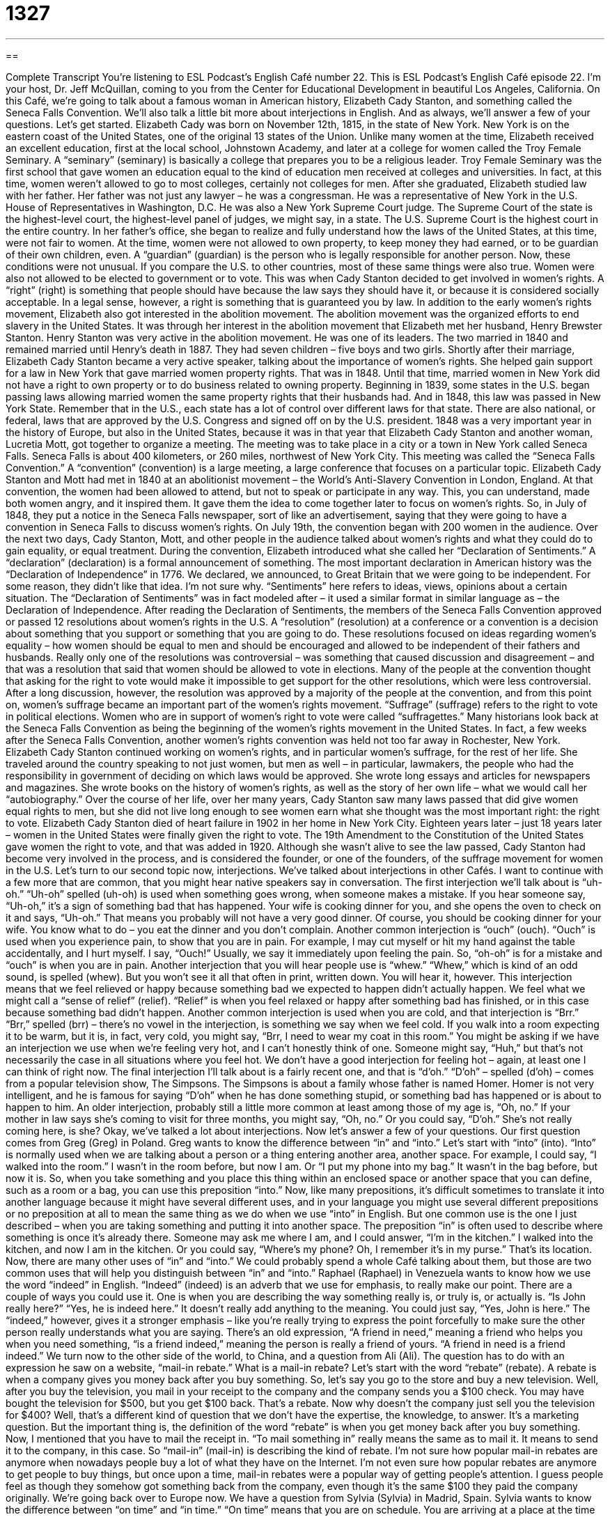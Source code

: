 = 1327
:toc: left
:toclevels: 3
:sectnums:
:stylesheet: ../../../myAdocCss.css

'''

== 

Complete Transcript
You’re listening to ESL Podcast’s English Café number 22.
This is ESL Podcast’s English Café episode 22. I’m your host, Dr. Jeff McQuillan, coming to you from the Center for Educational Development in beautiful Los Angeles, California.
On this Café, we’re going to talk about a famous woman in American history, Elizabeth Cady Stanton, and something called the Seneca Falls Convention. We’ll also talk a little bit more about interjections in English. And as always, we’ll answer a few of your questions. Let’s get started.
Elizabeth Cady was born on November 12th, 1815, in the state of New York. New York is on the eastern coast of the United States, one of the original 13 states of the Union. Unlike many women at the time, Elizabeth received an excellent education, first at the local school, Johnstown Academy, and later at a college for women called the Troy Female Seminary. A “seminary” (seminary) is basically a college that prepares you to be a religious leader.
Troy Female Seminary was the first school that gave women an education equal to the kind of education men received at colleges and universities. In fact, at this time, women weren’t allowed to go to most colleges, certainly not colleges for men. After she graduated, Elizabeth studied law with her father. Her father was not just any lawyer – he was a congressman. He was a representative of New York in the U.S. House of Representatives in Washington, D.C. He was also a New York Supreme Court judge.
The Supreme Court of the state is the highest-level court, the highest-level panel of judges, we might say, in a state. The U.S. Supreme Court is the highest court in the entire country. In her father’s office, she began to realize and fully understand how the laws of the United States, at this time, were not fair to women. At the time, women were not allowed to own property, to keep money they had earned, or to be guardian of their own children, even. A “guardian” (guardian) is the person who is legally responsible for another person.
Now, these conditions were not unusual. If you compare the U.S. to other countries, most of these same things were also true. Women were also not allowed to be elected to government or to vote. This was when Cady Stanton decided to get involved in women’s rights. A “right” (right) is something that people should have because the law says they should have it, or because it is considered socially acceptable. In a legal sense, however, a right is something that is guaranteed you by law.
In addition to the early women’s rights movement, Elizabeth also got interested in the abolition movement. The abolition movement was the organized efforts to end slavery in the United States. It was through her interest in the abolition movement that Elizabeth met her husband, Henry Brewster Stanton. Henry Stanton was very active in the abolition movement. He was one of its leaders. The two married in 1840 and remained married until Henry’s death in 1887. They had seven children – five boys and two girls.
Shortly after their marriage, Elizabeth Cady Stanton became a very active speaker, talking about the importance of women’s rights. She helped gain support for a law in New York that gave married women property rights. That was in 1848. Until that time, married women in New York did not have a right to own property or to do business related to owning property.
Beginning in 1839, some states in the U.S. began passing laws allowing married women the same property rights that their husbands had. And in 1848, this law was passed in New York State. Remember that in the U.S., each state has a lot of control over different laws for that state. There are also national, or federal, laws that are approved by the U.S. Congress and signed off on by the U.S. president.
1848 was a very important year in the history of Europe, but also in the United States, because it was in that year that Elizabeth Cady Stanton and another woman, Lucretia Mott, got together to organize a meeting. The meeting was to take place in a city or a town in New York called Seneca Falls. Seneca Falls is about 400 kilometers, or 260 miles, northwest of New York City. This meeting was called the “Seneca Falls Convention.” A “convention” (convention) is a large meeting, a large conference that focuses on a particular topic.
Elizabeth Cady Stanton and Mott had met in 1840 at an abolitionist movement – the World’s Anti-Slavery Convention in London, England. At that convention, the women had been allowed to attend, but not to speak or participate in any way. This, you can understand, made both women angry, and it inspired them. It gave them the idea to come together later to focus on women’s rights.
So, in July of 1848, they put a notice in the Seneca Falls newspaper, sort of like an advertisement, saying that they were going to have a convention in Seneca Falls to discuss women’s rights. On July 19th, the convention began with 200 women in the audience. Over the next two days, Cady Stanton, Mott, and other people in the audience talked about women’s rights and what they could do to gain equality, or equal treatment. During the convention, Elizabeth introduced what she called her “Declaration of Sentiments.” A “declaration” (declaration) is a formal announcement of something.
The most important declaration in American history was the “Declaration of Independence” in 1776. We declared, we announced, to Great Britain that we were going to be independent. For some reason, they didn’t like that idea. I’m not sure why. “Sentiments” here refers to ideas, views, opinions about a certain situation. The “Declaration of Sentiments” was in fact modeled after – it used a similar format in similar language as – the Declaration of Independence.
After reading the Declaration of Sentiments, the members of the Seneca Falls Convention approved or passed 12 resolutions about women’s rights in the U.S. A “resolution” (resolution) at a conference or a convention is a decision about something that you support or something that you are going to do. These resolutions focused on ideas regarding women’s equality – how women should be equal to men and should be encouraged and allowed to be independent of their fathers and husbands.
Really only one of the resolutions was controversial – was something that caused discussion and disagreement – and that was a resolution that said that women should be allowed to vote in elections. Many of the people at the convention thought that asking for the right to vote would make it impossible to get support for the other resolutions, which were less controversial.
After a long discussion, however, the resolution was approved by a majority of the people at the convention, and from this point on, women’s suffrage became an important part of the women’s rights movement. “Suffrage” (suffrage) refers to the right to vote in political elections. Women who are in support of women’s right to vote were called “suffragettes.”
Many historians look back at the Seneca Falls Convention as being the beginning of the women’s rights movement in the United States. In fact, a few weeks after the Seneca Falls Convention, another women’s rights convention was held not too far away in Rochester, New York.
Elizabeth Cady Stanton continued working on women’s rights, and in particular women’s suffrage, for the rest of her life. She traveled around the country speaking to not just women, but men as well – in particular, lawmakers, the people who had the responsibility in government of deciding on which laws would be approved. She wrote long essays and articles for newspapers and magazines. She wrote books on the history of women’s rights, as well as the story of her own life – what we would call her “autobiography.”
Over the course of her life, over her many years, Cady Stanton saw many laws passed that did give women equal rights to men, but she did not live long enough to see women earn what she thought was the most important right: the right to vote. Elizabeth Cady Stanton died of heart failure in 1902 in her home in New York City. Eighteen years later – just 18 years later – women in the United States were finally given the right to vote.
The 19th Amendment to the Constitution of the United States gave women the right to vote, and that was added in 1920. Although she wasn’t alive to see the law passed, Cady Stanton had become very involved in the process, and is considered the founder, or one of the founders, of the suffrage movement for women in the U.S.
Let’s turn to our second topic now, interjections. We’ve talked about interjections in other Cafés. I want to continue with a few more that are common, that you might hear native speakers say in conversation.
The first interjection we’ll talk about is “uh-oh.” “Uh-oh” spelled (uh-oh) is used when something goes wrong, when someone makes a mistake. If you hear someone say, “Uh-oh,” it’s a sign of something bad that has happened. Your wife is cooking dinner for you, and she opens the oven to check on it and says, “Uh-oh.” That means you probably will not have a very good dinner. Of course, you should be cooking dinner for your wife. You know what to do – you eat the dinner and you don’t complain.
Another common interjection is “ouch” (ouch). “Ouch” is used when you experience pain, to show that you are in pain. For example, I may cut myself or hit my hand against the table accidentally, and I hurt myself. I say, “Ouch!” Usually, we say it immediately upon feeling the pain. So, “oh-oh” is for a mistake and “ouch” is when you are in pain.
Another interjection that you will hear people use is “whew.” “Whew,” which is kind of an odd sound, is spelled (whew). But you won’t see it all that often in print, written down. You will hear it, however. This interjection means that we feel relieved or happy because something bad we expected to happen didn’t actually happen. We feel what we might call a “sense of relief” (relief). “Relief” is when you feel relaxed or happy after something bad has finished, or in this case because something bad didn’t happen.
Another common interjection is used when you are cold, and that interjection is “Brr.” “Brr,” spelled (brr) – there’s no vowel in the interjection, is something we say when we feel cold. If you walk into a room expecting it to be warm, but it is, in fact, very cold, you might say, “Brr, I need to wear my coat in this room.”
You might be asking if we have an interjection we use when we’re feeling very hot, and I can’t honestly think of one. Someone might say, “Huh,” but that’s not necessarily the case in all situations where you feel hot. We don’t have a good interjection for feeling hot – again, at least one I can think of right now.
The final interjection I’ll talk about is a fairly recent one, and that is “d’oh.” “D’oh” – spelled (d’oh) – comes from a popular television show, The Simpsons. The Simpsons is about a family whose father is named Homer. Homer is not very intelligent, and he is famous for saying “D’oh” when he has done something stupid, or something bad has happened or is about to happen to him.
An older interjection, probably still a little more common at least among those of my age is, “Oh, no.” If your mother in law says she’s coming to visit for three months, you might say, “Oh, no.” Or you could say, “D’oh.” She’s not really coming here, is she?
Okay, we’ve talked a lot about interjections. Now let’s answer a few of your questions.
Our first question comes from Greg (Greg) in Poland. Greg wants to know the difference between “in” and “into.” Let’s start with “into” (into). “Into” is normally used when we are talking about a person or a thing entering another area, another space. For example, I could say, “I walked into the room.” I wasn’t in the room before, but now I am. Or “I put my phone into my bag.” It wasn’t in the bag before, but now it is. So, when you take something and you place this thing within an enclosed space or another space that you can define, such as a room or a bag, you can use this preposition “into.”
Now, like many prepositions, it’s difficult sometimes to translate it into another language because it might have several different uses, and in your language you might use several different prepositions or no preposition at all to mean the same thing as we do when we use “into” in English. But one common use is the one I just described – when you are taking something and putting it into another space.
The preposition “in” is often used to describe where something is once it’s already there. Someone may ask me where I am, and I could answer, “I’m in the kitchen.” I walked into the kitchen, and now I am in the kitchen. Or you could say, “Where’s my phone? Oh, I remember it’s in my purse.” That’s its location. Now, there are many other uses of “in” and “into.” We could probably spend a whole Café talking about them, but those are two common uses that will help you distinguish between “in” and “into.”
Raphael (Raphael) in Venezuela wants to know how we use the word “indeed” in English. “Indeed” (indeed) is an adverb that we use for emphasis, to really make our point. There are a couple of ways you could use it.
One is when you are describing the way something really is, or truly is, or actually is. “Is John really here?” “Yes, he is indeed here.” It doesn’t really add anything to the meaning. You could just say, “Yes, John is here.” The “indeed,” however, gives it a stronger emphasis – like you’re really trying to express the point forcefully to make sure the other person really understands what you are saying. There’s an old expression, “A friend in need,” meaning a friend who helps you when you need something, “is a friend indeed,” meaning the person is really a friend of yours. “A friend in need is a friend indeed.”
We turn now to the other side of the world, to China, and a question from Ali (Ali). The question has to do with an expression he saw on a website, “mail-in rebate.” What is a mail-in rebate? Let’s start with the word “rebate” (rebate). A rebate is when a company gives you money back after you buy something.
So, let’s say you go to the store and buy a new television. Well, after you buy the television, you mail in your receipt to the company and the company sends you a $100 check. You may have bought the television for $500, but you get $100 back. That’s a rebate. Now why doesn’t the company just sell you the television for $400? Well, that’s a different kind of question that we don’t have the expertise, the knowledge, to answer. It’s a marketing question.
But the important thing is, the definition of the word “rebate” is when you get money back after you buy something. Now, I mentioned that you have to mail the receipt in. “To mail something in” really means the same as to mail it. It means to send it to the company, in this case. So “mail-in” (mail-in) is describing the kind of rebate.
I’m not sure how popular mail-in rebates are anymore when nowadays people buy a lot of what they have on the Internet. I’m not even sure how popular rebates are anymore to get people to buy things, but once upon a time, mail-in rebates were a popular way of getting people’s attention. I guess people feel as though they somehow got something back from the company, even though it’s the same $100 they paid the company originally.
We’re going back over to Europe now. We have a question from Sylvia (Sylvia) in Madrid, Spain. Sylvia wants to know the difference between “on time” and “in time.” “On time” means that you are on schedule. You are arriving at a place at the time you said you were going to be there, or something is arriving at the time it’s supposed to.
For example, the train is supposed to arrive at the train station at seven o’clock. If it arrives “on time,” it arrives at seven o’clock. It arrives at the time you expected to arrive. If it arrives later than seven o’clock, which is probably more common, we would say it arrived “late.” Of course, if it comes before seven o’clock, it arrived “early,” is how we would say it.
“In time” is slightly different. “In time” is used when you have what we would call a “deadline,” a certain time or day by which something must be done. For example, your boss tells you that she needs a report by five o’clock this afternoon on the project you have been working on. If you give it to her at 4:45, you’ve given it to her “in time” – before the deadline, before you had to. If you give your boss the report at 5:30, you did not give it to her in time, and you might be looking for another job tomorrow.
Finally we have a question from Akira (Akira) in Japan. Akira wants to know about the verbs “to administer,” “to manage,” and “to administrate.” What’s the difference between these three verbs? Well, they all have similar meanings. They all refer to a person who is in charge of or who is taking care of a certain project or organization. It’s the leader of a certain group. It could be the boss, for example, the person responsible for a larger project or a larger group of people. While all three verbs mean to handle or take care of, some are used in only certain circumstances.
The most common of these three verbs would be “to manage” (manage). We talk about someone “managing a project” or “managing a difficult situation,” even. “To manage” means to take care of, to handle. We call a person who manages, a “manager,” simply adding an “r” to the end of the verb. “Manage” is a good general verb to use in these situations and is probably the one you could use in almost any situation.
“To administer” (administer) is usually used with someone who is in charge of a very large program, a very large project – an entire department, for example, a large group of people. The verb “to administer” is also used in medicine when you are giving a drug to someone. “The nurse administered the medicine” – took the needle and put it under your skin in order to give you the medicine. But in business, “administer” is used for someone who manages a very large project or a large group of people.
“Administrate” (administrate) is the least common of these three verbs. It means the same as “administer.” Notice that if you want to describe someone who “administers” or “administrates,” we would call that person an “administrator,” with an “or” at the end of the verb “administrate” (getting rid of the “e,” of course). An administrator is the person who administrates or administers a large program or project.
That’s all we have time for on today’s Café. As always, we ask you to visit our website for more information at ESLPod.com (more information about improving your English, I mean).
From Los Angeles, California, I’m Jeff McQuillan. Thank you for listening. Come back and listen to us again right here on the English Café.
ESL Podcast’s English Café is written and produced by Dr. Jeff McQuillan and Dr. Lucy Tse. This podcast is copyright 2006 by the Center for Educational Development.
Glossary
convention - a large meeting; a large conference that focuses on a particular topic
* We met a lot of other salespeople at the convention who work in our field.
suffrage – the right to vote in political elections
* Many people believe that suffrage is necessary for any healthy democracy.
uh-oh – uh-oh; an interjection or exclamation used when someone has made a mistake or when something bad or unlucky has happened
* Lieselotte muttered a quiet “uh-oh” when she looked through her purse and could not find her keys.
sign of – an indication of; an object or action that expresses or suggests additional action
* Nathaniel believed his promotion was a sign of a bright future in the company.
ouch – an interjection or exclamation used when one gets hurt or feels pain; an expression used to show one's understanding of another person's pain
* Karen yelled “Ouch!” when she cut herself while chopping vegetables.
whew – an interjection, exclamation, or sound made when one feels relieved; an expression used when something bad that one expected to happen does not happen
* After getting his exam back and finding out that he did better than he expected, Philip said, “Whew! I really thought I would fail that one.”
relief – the feeling one experiences when something bad that one expected or thought would happen does not happen
* After having a difficult pregnancy, the news that her baby was born healthy came as a huge relief to Renée.
brr – an interjection or exclamation used when one feels cold or chilly
* Brr! This movie theater is a lot colder than I expected it to be.
d'oh – an interjection or exclamation used after doing or saying something stupid, dumb, or obviously incorrect, first used on an animated television show called The Simpsons
* After realizing that he had missed the turn to his house, Mitch said “d’oh!”
into – moving inside a closed or contained space or location; interested in
* Cam put her puppy into its cage to prevent it from escaping when she opened the door.
indeed – truly, really, or actually; an expression used to confirm or agree with a statement or comment someone else made
* A: Is Angela was a hard worker?
B: Indeed she is. She works harder than any other employee we have.
rebate – refund or partial refund; an offer or process in which a company gives some or all of a customer's money back after the customer purchases that company's product and mails or sends in a special document, usually used to encourage people to buy that company's product
* The computer costs $850, but with the $100 rebate, the price drops to $750.
to mail in – to send something to a specific location using the U.S. mail service; to ship or send a printed copy of something
* Clem does not like to pay his bills online so he mails in checks for each one.
proof of purchase – a receipt, brand seal, or UPC symbol; a document or piece of paper which proves that one purchased an item
* Li cannot get any money back for the product because she had discarded her proof of purchase, and the company would not accept the request without it.
on time – on schedule; arriving when planned or scheduled to arrive
* Weldon worried that he might be late for work, but he arrived right on time.
in time – meeting a deadline; finishing something by the required day and time
* The assignment took a long time to complete, but Gina worked hard and managed to finish it in time.
deadline – time limit; a day and time by which a task needs to be completed
* The deadline for entry into the contest was October 1, and since it was already October 4, Eliseo had missed his chance.
to administer – to lead a large organization, company, or program; to be responsible for the operation or organization of a large organization
* Mrs. Tomasi administers a school district of approximately 7,000 students.
to manage – to lead the employees of a small company, organization, or department (a section or part of a company); to be in charge of or responsible for a group of workers
* Boyd manages the night shift at the 24-hour convenience store.
to administrate – to organize or lead a large group of people in a large organization, company, or program; to administer
* Lorette administrates the city’s financial committee.
What Insiders Know
Commencement Speeches
Each spring colleges and universities in the United States have “graduation ceremonies,” where the students who have finished their studies formally receive their “diplomas” (document showing they have completed their studies) and celebrate the end of their time at their school. The ceremony is actually called a “commencement,” which means “a beginning.” Students are ending their time in school, but beginning a new life as working adults.
Most schools invite someone famous to give the commencement “address” (speech), in which the speaker gives the graduates advice on their next “stage” (period) in life. In 2011, for example, the University of Southern California invited Stephen Ballmer from Microsoft, Columbia University invited former U.N. Secretary General Kofi Annan, and President Obama was invited to Miami Dade College.
It has become popular in recent years for universities to invite “comedians” (entertainers whose job is to make the audience laugh) and actors to give speeches. A television comedian and actor, Amy Poehler, gave the address at Harvard, and actor Tom Hanks was the speaker at Yale’s commencement ceremonies.
So what were the graduates told in 2011? According to the New York Times, the words “world,” “country,” “love,” and “service” were more popular than “money,” “happiness,” or “success.” although it’s not clear exactly what this signifies (means).
